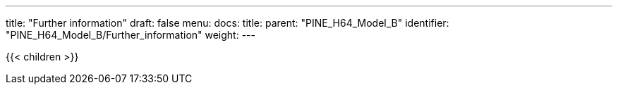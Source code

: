 ---
title: "Further information"
draft: false
menu:
  docs:
    title:
    parent: "PINE_H64_Model_B"
    identifier: "PINE_H64_Model_B/Further_information"
    weight: 
---

{{< children >}}